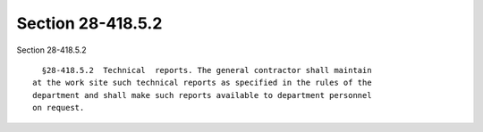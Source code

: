 Section 28-418.5.2
==================

Section 28-418.5.2 ::    
        
     
        §28-418.5.2  Technical  reports. The general contractor shall maintain
      at the work site such technical reports as specified in the rules of the
      department and shall make such reports available to department personnel
      on request.
    
    
    
    
    
    
    